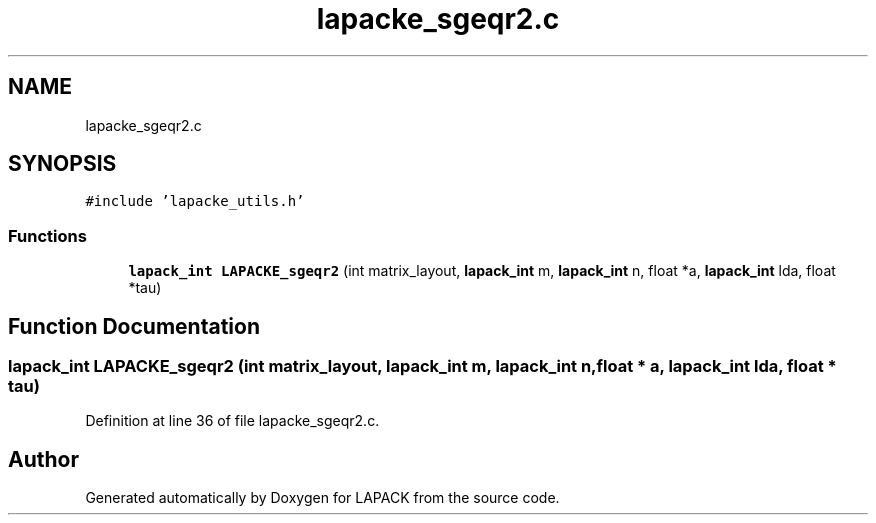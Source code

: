 .TH "lapacke_sgeqr2.c" 3 "Tue Nov 14 2017" "Version 3.8.0" "LAPACK" \" -*- nroff -*-
.ad l
.nh
.SH NAME
lapacke_sgeqr2.c
.SH SYNOPSIS
.br
.PP
\fC#include 'lapacke_utils\&.h'\fP
.br

.SS "Functions"

.in +1c
.ti -1c
.RI "\fBlapack_int\fP \fBLAPACKE_sgeqr2\fP (int matrix_layout, \fBlapack_int\fP m, \fBlapack_int\fP n, float *a, \fBlapack_int\fP lda, float *tau)"
.br
.in -1c
.SH "Function Documentation"
.PP 
.SS "\fBlapack_int\fP LAPACKE_sgeqr2 (int matrix_layout, \fBlapack_int\fP m, \fBlapack_int\fP n, float * a, \fBlapack_int\fP lda, float * tau)"

.PP
Definition at line 36 of file lapacke_sgeqr2\&.c\&.
.SH "Author"
.PP 
Generated automatically by Doxygen for LAPACK from the source code\&.
